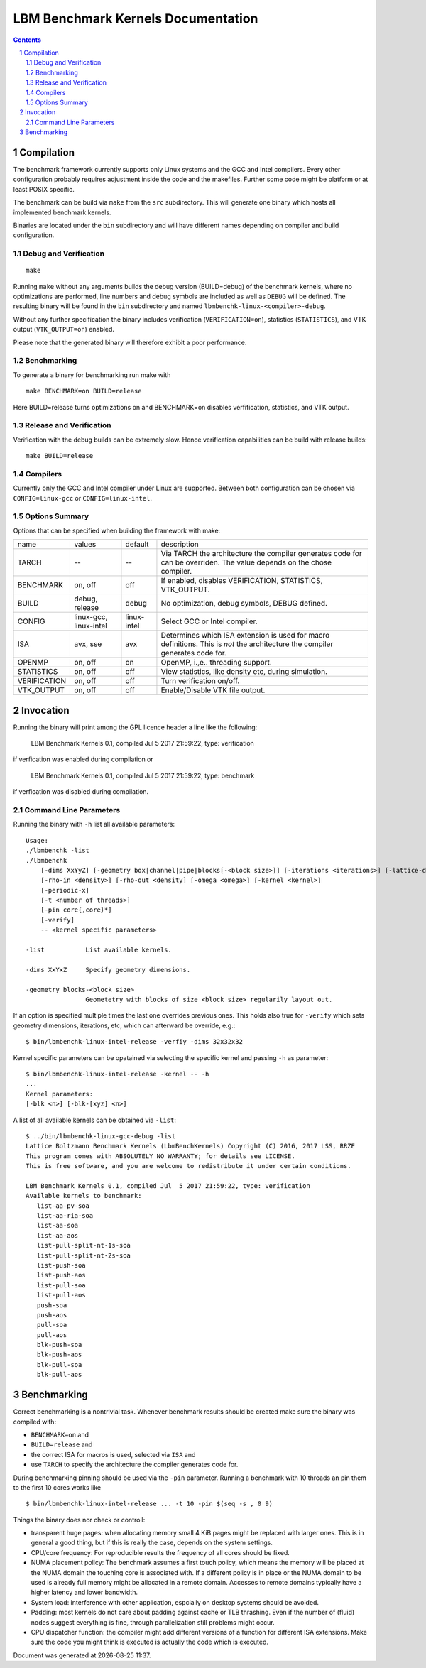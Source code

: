 .. # --------------------------------------------------------------------------
   #
   # Copyright
   #   Markus Wittmann, 2016-2017
   #   RRZE, University of Erlangen-Nuremberg, Germany
   #   markus.wittmann -at- fau.de or hpc -at- rrze.fau.de
   #
   #   Viktor Haag, 2016
   #   LSS, University of Erlangen-Nuremberg, Germany
   #
   #  This file is part of the Lattice Boltzmann Benchmark Kernels (LbmBenchKernels).
   #
   #  LbmBenchKernels is free software: you can redistribute it and/or modify
   #  it under the terms of the GNU General Public License as published by
   #  the Free Software Foundation, either version 3 of the License, or
   #  (at your option) any later version.
   #
   #  LbmBenchKernels is distributed in the hope that it will be useful,
   #  but WITHOUT ANY WARRANTY; without even the implied warranty of
   #  MERCHANTABILITY or FITNESS FOR A PARTICULAR PURPOSE.  See the
   #  GNU General Public License for more details.
   #
   #  You should have received a copy of the GNU General Public License
   #  along with LbmBenchKernels.  If not, see <http://www.gnu.org/licenses/>.
   #
   # --------------------------------------------------------------------------

.. title:: LBM Benchmark Kernels Documentation 


===================================
LBM Benchmark Kernels Documentation
===================================

.. sectnum::
.. contents::

Compilation
===========

The benchmark framework currently supports only Linux systems and the GCC and 
Intel compilers. Every other configuration probably requires adjustment inside
the code and the makefiles. Further some code might be platform or at least
POSIX specific.

The benchmark can be build via ``make`` from the ``src`` subdirectory. This will
generate one binary which hosts all implemented benchmark kernels. 

Binaries are located under the ``bin`` subdirectory and will have different names
depending on compiler and build configuration.

Debug and Verification
----------------------

:: 

  make

Running ``make`` without any arguments builds the debug version (BUILD=debug) of
the benchmark kernels, where no optimizations are performed,  line numbers and
debug symbols are included as well as ``DEBUG`` will be defined.  The resulting
binary will be found in the ``bin`` subdirectory and named
``lbmbenchk-linux-<compiler>-debug``.
 
Without any further specification the binary includes verification
(``VERIFICATION=on``), statistics (``STATISTICS``), and VTK output
(``VTK_OUTPUT=on``) enabled. 

Please note that the generated binary will therefore
exhibit a poor performance.

Benchmarking
------------

To generate a binary for benchmarking run make with ::

  make BENCHMARK=on BUILD=release

Here BUILD=release turns optimizations on and BENCHMARK=on disables
verfification, statistics, and VTK output.

Release and Verification
------------------------

Verification with the debug builds can be extremely slow. Hence verification
capabilities can be build with release builds: ::

  make BUILD=release

Compilers
---------

Currently only the GCC and Intel compiler under Linux are supported. Between
both configuration can be chosen via ``CONFIG=linux-gcc`` or
``CONFIG=linux-intel``.

Options Summary
---------------

Options that can be specified when building the framework with make:

============= ======================= ============ ==========================================================
name          values                  default      description
------------- ----------------------- ------------ ----------------------------------------------------------
TARCH         --                      --           Via TARCH the architecture the compiler generates code for can be overriden. The value depends on the chose compiler.
BENCHMARK     on, off                 off          If enabled, disables VERIFICATION, STATISTICS, VTK_OUTPUT.
BUILD         debug, release          debug        No optimization, debug symbols, DEBUG defined.
CONFIG        linux-gcc, linux-intel  linux-intel  Select GCC or Intel compiler. 
ISA           avx, sse                avx          Determines which ISA extension is used for macro definitions. This is *not* the architecture the compiler generates code for.
OPENMP        on, off                 on           OpenMP, i.\,e.\. threading support.
STATISTICS    on, off                 off          View statistics, like density etc, during simulation. 
VERIFICATION  on, off                 off          Turn verification on/off.
VTK_OUTPUT    on, off                 off          Enable/Disable VTK file output.
============= ======================= ============ ==========================================================

Invocation
==========

Running the binary will print among the GPL licence header a line like the following:
 
  LBM Benchmark Kernels 0.1, compiled Jul  5 2017 21:59:22, type: verification

if verfication was enabled during compilation or

  LBM Benchmark Kernels 0.1, compiled Jul  5 2017 21:59:22, type: benchmark

if verfication was disabled during compilation.

Command Line Parameters
-----------------------

Running the binary with ``-h`` list all available parameters: ::

  Usage:
  ./lbmbenchk -list
  ./lbmbenchk
      [-dims XxYyZ] [-geometry box|channel|pipe|blocks[-<block size>]] [-iterations <iterations>] [-lattice-dump-ascii]
      [-rho-in <density>] [-rho-out <density] [-omega <omega>] [-kernel <kernel>]
      [-periodic-x]
      [-t <number of threads>]
      [-pin core{,core}*]
      [-verify]
      -- <kernel specific parameters>

  -list           List available kernels.

  -dims XxYxZ     Specify geometry dimensions.

  -geometry blocks-<block size>
                  Geometetry with blocks of size <block size> regularily layout out.


If an option is specified multiple times the last one overrides previous ones.
This holds also true for ``-verify`` which sets geometry dimensions,
iterations, etc, which can afterward be override, e.g.: ::

  $ bin/lbmbenchk-linux-intel-release -verfiy -dims 32x32x32

Kernel specific parameters can be opatained via selecting the specific kernel
and passing ``-h`` as parameter: ::

  $ bin/lbmbenchk-linux-intel-release -kernel -- -h
  ...
  Kernel parameters:
  [-blk <n>] [-blk-[xyz] <n>]

  
A list of all available kernels can be obtained via ``-list``: ::

  $ ../bin/lbmbenchk-linux-gcc-debug -list
  Lattice Boltzmann Benchmark Kernels (LbmBenchKernels) Copyright (C) 2016, 2017 LSS, RRZE
  This program comes with ABSOLUTELY NO WARRANTY; for details see LICENSE.
  This is free software, and you are welcome to redistribute it under certain conditions.

  LBM Benchmark Kernels 0.1, compiled Jul  5 2017 21:59:22, type: verification
  Available kernels to benchmark:
     list-aa-pv-soa
     list-aa-ria-soa
     list-aa-soa
     list-aa-aos
     list-pull-split-nt-1s-soa
     list-pull-split-nt-2s-soa
     list-push-soa
     list-push-aos
     list-pull-soa
     list-pull-aos
     push-soa
     push-aos
     pull-soa
     pull-aos
     blk-push-soa
     blk-push-aos
     blk-pull-soa
     blk-pull-aos


Benchmarking
============

Correct benchmarking is a nontrivial task. Whenever benchmark results should be
created make sure the binary was compiled with:  

- ``BENCHMARK=on`` and
- ``BUILD=release`` and 
- the correct ISA for macros is used, selected via ``ISA`` and
- use ``TARCH`` to specify the architecture the compiler generates code for.

During benchmarking pinning should be used via the ``-pin`` parameter. Running
a benchmark with 10 threads an pin them to the first 10 cores works like ::

  $ bin/lbmbenchk-linux-intel-release ... -t 10 -pin $(seq -s , 0 9)

Things the binary does nor check or controll:

- transparent huge pages: when allocating memory small 4 KiB pages might be
  replaced with larger ones. This is in general a good thing, but if this is
  really the case, depends on the system settings.

- CPU/core frequency: For reproducible results the frequency of all cores
  should be fixed.

- NUMA placement policy: The benchmark assumes a first touch policy, which
  means the memory will be placed at the NUMA domain the touching core is
  associated with. If a different policy is in place or the NUMA domain to be
  used is already full memory might be allocated in a remote domain. Accesses
  to remote domains typically have a higher latency and lower bandwidth.

- System load: interference with other application, espcially on desktop
  systems should be avoided.

- Padding: most kernels do not care about padding against cache or TLB
  thrashing. Even if the number of (fluid) nodes suggest everything is fine,
  through parallelization still problems might occur.

- CPU dispatcher function: the compiler might add different versions of a
  function for different ISA extensions. Make sure the code you might think is
  executed is actually the code which is executed.

.. |datetime| date:: %Y-%m-%d %H:%M

Document was generated at |datetime|.

